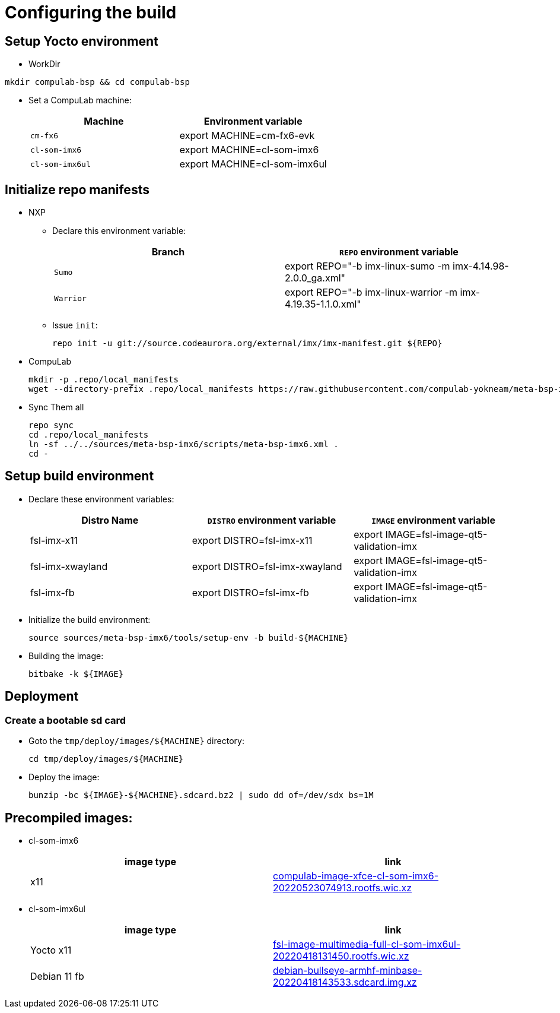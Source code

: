 # Configuring the build

## Setup Yocto environment

* WorkDir
```
mkdir compulab-bsp && cd compulab-bsp
```
* Set a CompuLab machine:
+
[cols="2", options="header"]
|===
|Machine 
|Environment variable

|`cm-fx6`
|export MACHINE=cm-fx6-evk

|`cl-som-imx6`
|export MACHINE=cl-som-imx6

|`cl-som-imx6ul`
|export MACHINE=cl-som-imx6ul
|===

## Initialize repo manifests

* NXP
** Declare this environment variable:
+
[cols="2", options="header"]
|===
|Branch
|`REPO` environment variable

|`Sumo`
|export REPO="-b imx-linux-sumo -m imx-4.14.98-2.0.0_ga.xml"

|`Warrior`
|export REPO="-b imx-linux-warrior -m imx-4.19.35-1.1.0.xml"
|===

** Issue `init`:
+
```
repo init -u git://source.codeaurora.org/external/imx/imx-manifest.git ${REPO}
```

* CompuLab
+
```
mkdir -p .repo/local_manifests
wget --directory-prefix .repo/local_manifests https://raw.githubusercontent.com/compulab-yokneam/meta-bsp-imx6/devel/scripts/meta-bsp-imx6.xml
```

* Sync Them all
+
```
repo sync
cd .repo/local_manifests
ln -sf ../../sources/meta-bsp-imx6/scripts/meta-bsp-imx6.xml .
cd -
```

## Setup build environment
* Declare these environment variables:
+
[cols="3", options="header"]
|===
|Distro Name
|`DISTRO` environment variable
|`IMAGE` environment variable


|fsl-imx-x11
|export DISTRO=fsl-imx-x11
|export IMAGE=fsl-image-qt5-validation-imx

|fsl-imx-xwayland
|export DISTRO=fsl-imx-xwayland
|export IMAGE=fsl-image-qt5-validation-imx

|fsl-imx-fb
|export DISTRO=fsl-imx-fb
|export IMAGE=fsl-image-qt5-validation-imx
|===

* Initialize the build environment:
+
```
source sources/meta-bsp-imx6/tools/setup-env -b build-${MACHINE}
```
* Building the image:
+
```
bitbake -k ${IMAGE}
```

## Deployment
### Create a bootable sd card

* Goto the `tmp/deploy/images/${MACHINE}` directory:
+
```
cd tmp/deploy/images/${MACHINE}
```

* Deploy the image:
+
```
bunzip -bc ${IMAGE}-${MACHINE}.sdcard.bz2 | sudo dd of=/dev/sdx bs=1M
```

## Precompiled images:
* cl-som-imx6
+
[cols="2", options="header"]
|===
|image type
|link

|x11
|https://drive.google.com/file/d/1KC5pp4ZiuFV6VZECeyriJ-cqyP7ktWmz/view?usp=sharing[compulab-image-xfce-cl-som-imx6-20220523074913.rootfs.wic.xz]
|===

* cl-som-imx6ul
+
[cols="2", options="header"]
|===
|image type
|link

|Yocto x11
|https://drive.google.com/file/d/1j_arLXDTljx_WZvsx2082voFD8qiZG_5/view?usp=sharing[fsl-image-multimedia-full-cl-som-imx6ul-20220418131450.rootfs.wic.xz]

|Debian 11 fb
|https://drive.google.com/file/d/1M8yJtkxfuiyqUfoAHRnuHXOQ6GtVGIuB/view?usp=sharing[debian-bullseye-armhf-minbase-20220418143533.sdcard.img.xz]
|===
